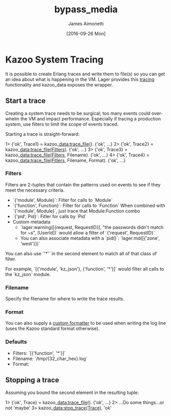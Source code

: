 #+OPTIONS: ':nil *:t -:t ::t <:t H:3 \n:nil ^:t arch:headline
#+OPTIONS: author:t c:nil creator:nil d:(not "LOGBOOK") date:t e:t
#+OPTIONS: email:nil f:t inline:t num:t p:nil pri:nil prop:nil stat:t
#+OPTIONS: tags:t tasks:t tex:t timestamp:t title:t toc:t todo:t |:t
#+OPTIONS: ^:{}
#+TITLE: bypass_media
#+DATE: [2016-09-26 Mon]
#+AUTHOR: James Aimonetti
#+EMAIL: james@2600hz.com
#+LANGUAGE: en
#+SELECT_TAGS: export
#+EXCLUDE_TAGS: noexport
#+CREATOR: Emacs 25.1.50.2 (Org mode 8.3.5)

* Kazoo System Tracing

It is possible to create Erlang traces and write them to file(s) so you can get an idea about what is happening in the VM. Lager provides this [[https://github.com/basho/lager#tracing][tracing]] functionality and kazoo_data exposes the wrapper.

** Start a trace
Creating a system trace needs to be surgical; too many events could overwhelm the VM and impact performance. Especially if tracing a production system, use filters to limit the scope of events traced.

Starting a trace is straight-forward:
#+BEGIN_EXAMPLE erlang
1> {'ok', Trace1} = kazoo_data:trace_file().
{'ok', ...}
2> {'ok', Trace2} = kazoo_data:trace_file(Filters).
{'ok', ...}
3> {'ok', Trace3} = kazoo_data:trace_file(Filters, Filename).
{'ok', ...}
4> {'ok', Trace4} = kazoo_data:trace_file(Fitlers, Filename, Format).
{'ok', ...}
#+END_EXAMPLE

*** Filters
Filters are 2-tuples that contain the patterns used on events to see if they meet the necessary criteria.

- `{'module', Module}`: Filter for calls to `Module`
- `{'function', Function}`: Filter for calls to `Function`
  When combined with `{'module', Module}`, just trace that Module:Function combo
- `{'pid', Pid}`: Fitler for calls by `Pid`
- Custom metadata
  - `lager:warning([{request, RequestID}], "the passwords didn't match for ~s", [UserId])`
    would allow a filter of `{'request', RequestID}`
  - You can also associate metadata with a `pid()`: `lager:md([{'zone', 'west'}])`

You can also use `'*'` in the second element to match all of that class of filter.

For example, `[{'module', 'kz_json'}, {'function', '*'}]` would filter all calls to the `kz_json` module.

*** Filename
Specify the filename for where to write the trace results.
*** Format
You can also supply a [[https://github.com/basho/lager#custom-formatting][custom formatter]] to be used when writing the log line (uses the Kazoo standard format otherwise).
*** Defaults
- Filters: `[{'function', '*'}]`
- Filename: `/tmp/{32_char_hex}.log`
- Format:
  #+INCLUDE: "../../../core/kazoo_data/src/kazoo_data.erl" :lines "17-18"

** Stopping a trace
Assuming you bound the second element in the resulting tuple:
#+BEGIN_EXAMPLE erlang
1> {'ok', Trace} = kazoo_data:trace_file().
{'ok', ...}
2> ...Do some things...or not
'maybe'
3> kazoo_data:stop_trace(Trace).
'ok'
#+END_EXAMPLE
